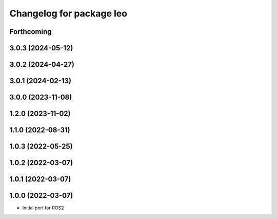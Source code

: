 ^^^^^^^^^^^^^^^^^^^^^^^^^
Changelog for package leo
^^^^^^^^^^^^^^^^^^^^^^^^^

Forthcoming
-----------

3.0.3 (2024-05-12)
------------------

3.0.2 (2024-04-27)
------------------

3.0.1 (2024-02-13)
------------------

3.0.0 (2023-11-08)
------------------

1.2.0 (2023-11-02)
------------------

1.1.0 (2022-08-31)
------------------

1.0.3 (2022-05-25)
------------------

1.0.2 (2022-03-07)
------------------

1.0.1 (2022-03-07)
------------------

1.0.0 (2022-03-07)
------------------
* Initial port for ROS2
